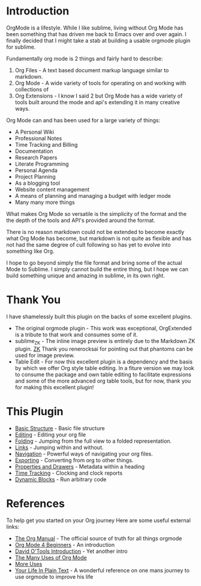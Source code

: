 #+STARTUP: inlineimages

* Introduction
  #+ATTR_ORG: :width 100
  [[https://orgmode.org/img/org-mode-unicorn-logo.png]]

  OrgMode is a lifestyle. While I like sublime, living without Org Mode has been something 
  that has driven me back to Emacs over and over again. I finally decided that I might take a stab
  at building a usable orgmode plugin for sublime.

  Fundamentally org mode is 2 things and fairly hard to describe:

  1. Org Files - A text based document markup language similar to markdown.
  2. Org Mode  - A wide variety of tools for operating on and working with collections of 
  3. Org Extensions - I know I said 2 but Org Mode has a wide variety of tools built around the mode and api's extending it in many creative ways.

  Org Mode can and has been used for a large variety of things:

  + A Personal Wiki
  + Professional Notes
  + Time Tracking and Billing
  + Documentation
  + Research Papers
  + Literate Programming
  + Personal Agenda
  + Project Planning
  + As a blogging tool
  + Website content management 
  + A means of planning and managing a budget with ledger mode
  + Many many more things

  What makes Org Mode so versatile is the simplicity of the format
  and the the depth of the tools and API's provided around the format.

  There is no reason markdown could not be extended to become exactly what Org Mode
  has become, but markdown is not quite as flexible and has not had the same degree of cult
  following so has yet to evolve into something like Org.

  I hope to go beyond simply the file format and bring some of the actual Mode to Sublime.
  I simply cannot build the entire thing, but I hope we can build something unique and amazing
  in sublime, in its own right.

* Thank You
  I have shamelessly built this plugin on the backs of some excellent plugins.

  - The original orgmode plugin - This work was exceptional, OrgExtended is a tribute to that work and consumes some of it.
  - sublime_ZK - The inline image preview is entirely due to the Markdown ZK plugin. 
    [[https://github.com/renerocksai/sublime_zk][ZK]] Thank you renerocksai for pointing out that phantoms can be used for image preview.
  - Table Edit - For now this excellent plugin is a dependency and the basis by which we offer Org style table editing.
  	In a fiture version we may look to consume the package and own table editing to facilitate expressions and some of the more
  	advanced org table tools, but for now, thank you for making this excellent plugin!

* This Plugin

  - [[file:orgextended.org][Basic Structure]] - Basic file structure
  - [[file:editing.org][Editing]] - Editing your org file
  - [[./folding.org][Folding]] - Jumping from the full view to a folded representation.
  - [[file:links.org][Links]] - Jumping within and without.
  - [[file:navigation.org][Navigation]] - Powerful ways of navigating your org files.
  - [[file:pandoc.org][Exporting]] - Converting from org to other things.
  - [[file:properties.org][Properties and Drawers]] - Metadata within a heading
  - [[file:clocking.org][Time Tracking]] - Clocking and clock reports
  - [[file:dynamicblocks.org][Dynamic Blocks]] - Run arbitrary code

* References
  To help get you started on your Org journey
  Here are some useful external links:

- [[https://orgmode.org/manual/][The Org Manual]] - The official source of truth for all things orgmode
- [[https://orgmode.org/worg/org-tutorials/org4beginners.html][Org Mode 4 Beginners]] - An introduction
- [[https://orgmode.org/worg/org-tutorials/orgtutorial_dto.html][David O'Tools Introduction]] - Yet another intro
- [[https://thoughtbot.com/blog/the-many-uses-of-org-mode][The Many Uses of Org Mode]]
- [[https://kitchingroup.cheme.cmu.edu/blog/2014/08/08/What-we-are-using-org-mode-for/][More Uses]]
- [[http://doc.norang.ca/org-mode.html][Your Life In Plain Text]] - A wonderful reference on one mans journey to use orgmode to improve his life